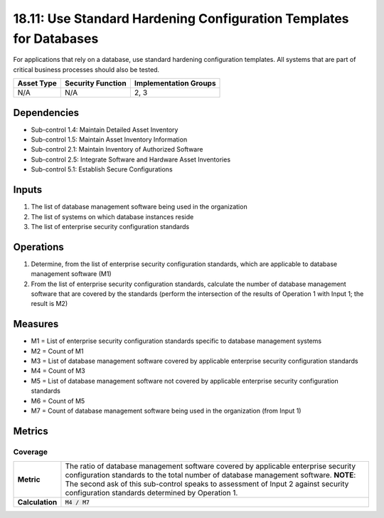 18.11: Use Standard Hardening Configuration Templates for Databases
====================================================================
For applications that rely on a database, use standard hardening configuration templates.  All systems that are part of critical business processes should also be tested.

.. list-table::
	:header-rows: 1

	* - Asset Type
	  - Security Function
	  - Implementation Groups
	* - N/A
	  - N/A
	  - 2, 3

Dependencies
------------
* Sub-control 1.4: Maintain Detailed Asset Inventory
* Sub-control 1.5: Maintain Asset Inventory Information
* Sub-control 2.1: Maintain Inventory of Authorized Software
* Sub-control 2.5: Integrate Software and Hardware Asset Inventories
* Sub-control 5.1: Establish Secure Configurations

Inputs
-----------
#. The list of database management software being used in the organization
#. The list of systems on which database instances reside
#. The list of enterprise security configuration standards

Operations
----------
#. Determine, from the list of enterprise security configuration standards, which are applicable to database management software (M1)
#. From the list of enterprise security configuration standards, calculate the number of database management software that are covered by the standards (perform the intersection of the results of Operation 1 with Input 1; the result is M2)

Measures
--------
* M1 = List of enterprise security configuration standards specific to database management systems
* M2 = Count of M1
* M3 = List of database management software covered by applicable enterprise security configuration standards
* M4 = Count of M3
* M5 = List of database management software not covered by applicable enterprise security configuration standards
* M6 = Count of M5
* M7 = Count of database management software being used in the organization (from Input 1)

Metrics
-------

Coverage
^^^^^^^^
.. list-table::

	* - **Metric**
	  - | The ratio of database management software covered by applicable enterprise security configuration standards to the total number of database management software. **NOTE**: The second ask of this sub-control speaks to assessment of Input 2 against security configuration standards determined by Operation 1.
	* - **Calculation**
	  - :code:`M4 / M7`

.. history
.. authors
.. license
